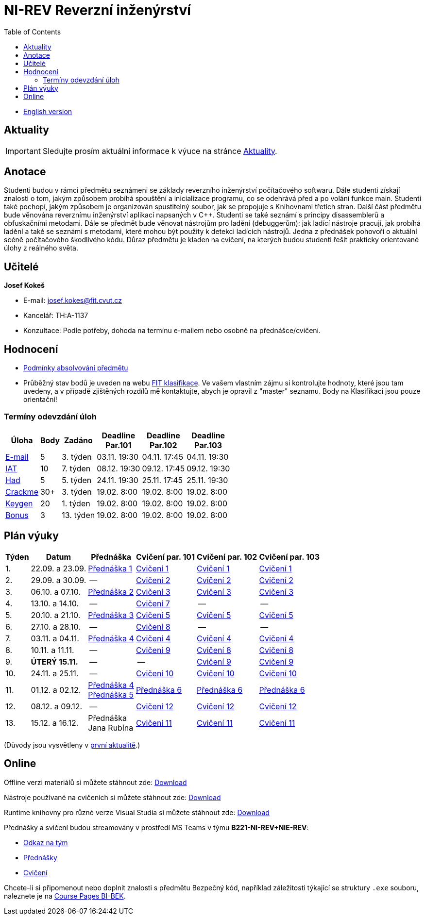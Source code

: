 ﻿
= NI-REV Reverzní inženýrství
:toc:
:imagesdir: ./media
:lectdir: ./media/lectures
:labdir: ./labs

* xref:en/index.adoc[English version]

== Aktuality

[.noclear]
[IMPORTANT]
====
Sledujte prosím aktuální informace k výuce na stránce xref:current_info.adoc[Aktuality].
====

== Anotace

Studenti budou v rámci předmětu seznámeni se základy reverzního inženýrství počítačového softwaru. Dále studenti získají znalosti o tom, jakým způsobem probíhá spouštění a inicializace programu, co se odehrává před a po volání funkce main. Studenti také pochopí, jakým způsobem je organizován spustitelný soubor, jak se propojuje s Knihovnami třetích stran. Další část předmětu bude věnována reverznímu inženýrství aplikací napsaných v C++. Studenti se také seznámí s principy disassemblerů a obfuskačními metodami. Dále se předmět bude věnovat nástrojům pro ladění (debuggerům): jak ladící nástroje pracují, jak probíhá ladění a také se seznámí s metodami, které mohou být použity k detekci ladících nástrojů. Jedna z přednášek pohovoří o aktuální scéně počítačového škodlivého kódu. Důraz předmětu je kladen na cvičení, na kterých budou studenti řešit prakticky orientované úlohy z reálného světa.

== Učitelé

*Josef Kokeš*

* E-mail: mailto:josef.kokes@fit.cvut.cz[josef.kokes@fit.cvut.cz]
* Kancelář: TH:A-1137
* Konzultace: Podle potřeby, dohoda na termínu e-mailem nebo osobně na přednášce/cvičení.

== Hodnocení

* xref:evaluation.adoc[Podmínky absolvování předmětu]
* Průběžný stav bodů je uveden na webu link:https://grades.fit.cvut.cz[FIT klasifikace]. Ve vašem vlastním zájmu si kontrolujte hodnoty, které jsou tam uvedeny, a v případě zjištěných rozdílů mě kontaktujte, abych je opravil z "master" seznamu. Body na Klasifikaci jsou pouze orientační!

=== Termíny odevzdání úloh

[options="autowidth", cols=6*]
|====
<h| Úloha
<h| Body
<h| Zadáno
<h| Deadline +
Par.101
<h| Deadline +
Par.102
<h| Deadline +
Par.103

| xref:homeworks/email.adoc[E-mail]
| 5
| 3. týden
| 03.11. 19:30
| 04.11. 17:45
| 04.11. 19:30

| xref:homeworks/iat.adoc[IAT]
| 10
| 7. týden
| 08.12. 19:30
| 09.12. 17:45
| 09.12. 19:30

| xref:homeworks/snake.adoc[Had]
| 5
| 5. týden
| 24.11. 19:30
| 25.11. 17:45
| 25.11. 19:30

| xref:projects/crackme.adoc[Crackme]
| 30+
| 3. týden
| 19.02. 8:00
| 19.02. 8:00
| 19.02. 8:00

| xref:projects/keygen.adoc[Keygen]
| 20
| 1. týden
| 19.02. 8:00
| 19.02. 8:00
| 19.02. 8:00

| xref:labs/lab13.adoc[Bonus]
| 3
| 13. týden
| 19.02. 8:00
| 19.02. 8:00
| 19.02. 8:00
|====

== Plán výuky

[options="autowidth", cols=6]
|====
<h| Týden
<h| Datum
<h| Přednáška
<h| Cvičení par. 101
<h| Cvičení par. 102
<h| Cvičení par. 103

| 1.
| 22.09. a 23.09.
| link:{lectdir}/rev01cz.pdf[Přednáška 1]
| xref:{labdir}/lab01.adoc[Cvičení 1]
| xref:{labdir}/lab01.adoc[Cvičení 1]
| xref:{labdir}/lab01.adoc[Cvičení 1]

| 2.
| 29.09. a 30.09.
| --
| xref:{labdir}/lab02.adoc[Cvičení 2]
| xref:{labdir}/lab02.adoc[Cvičení 2]
| xref:{labdir}/lab02.adoc[Cvičení 2]

| 3.
| 06.10. a 07.10.
| link:{lectdir}/rev02cz.pdf[Přednáška 2]
| xref:{labdir}/lab03.adoc[Cvičení 3]
| xref:{labdir}/lab03.adoc[Cvičení 3]
| xref:{labdir}/lab03.adoc[Cvičení 3]

| 4.
| 13.10. a 14.10.
| --
| xref:{labdir}/lab07.adoc[Cvičení 7]
| --
| --

| 5.
| 20.10. a 21.10.
| link:{lectdir}/rev03cz.pdf[Přednáška 3]
| xref:{labdir}/lab05.adoc[Cvičení 5]
| xref:{labdir}/lab05.adoc[Cvičení 5]
| xref:{labdir}/lab05.adoc[Cvičení 5]

| 6.
| 27.10. a 28.10.
| --
| xref:{labdir}/lab08.adoc[Cvičení 8]
| --
| --

| 7.
| 03.11. a 04.11.
| link:{lectdir}/rev04cz.pdf[Přednáška 4]
| xref:{labdir}/lab04.adoc[Cvičení 4]
| xref:{labdir}/lab04.adoc[Cvičení 4]
| xref:{labdir}/lab04.adoc[Cvičení 4]

| 8.
| 10.11. a 11.11.
| --
| xref:{labdir}/lab09.adoc[Cvičení 9]
| xref:{labdir}/lab08.adoc[Cvičení 8]
| xref:{labdir}/lab08.adoc[Cvičení 8]

| 9.
| **ÚTERÝ 15.11.**
| --
| --
| xref:{labdir}/lab09.adoc[Cvičení 9]
| xref:{labdir}/lab09.adoc[Cvičení 9]

| 10.
| 24.11. a 25.11.
| --
| xref:{labdir}/lab10.adoc[Cvičení 10]
| xref:{labdir}/lab10.adoc[Cvičení 10]
| xref:{labdir}/lab10.adoc[Cvičení 10]

| 11.
| 01.12. a 02.12.
| link:{lectdir}/rev04cz.pdf[Přednáška 4] +
link:{lectdir}/rev05cz.pdf[Přednáška 5]
| link:{lectdir}/rev06cz.pdf[Přednáška 6]
| link:{lectdir}/rev06cz.pdf[Přednáška 6]
| link:{lectdir}/rev06cz.pdf[Přednáška 6]

| 12.
| 08.12. a 09.12.
| --
| xref:{labdir}/lab12.adoc[Cvičení 12]
| xref:{labdir}/lab12.adoc[Cvičení 12]
| xref:{labdir}/lab12.adoc[Cvičení 12]

| 13.
| 15.12. a 16.12.
| Přednáška +
Jana Rubína
| xref:{labdir}/lab11.adoc[Cvičení 11]
| xref:{labdir}/lab11.adoc[Cvičení 11]
| xref:{labdir}/lab11.adoc[Cvičení 11]

|====

(Důvody jsou vysvětleny v xref:current_info.adoc#_d%C5%AFle%C5%BEit%C3%A9-zm%C4%9Bny-proti-standardn%C3%ADmu-harmonogramu[první aktualitě].)

////
* *2.12.2021 (11. týden)*:
** Přednášku na téma *analýza malware* povede Ing. Jan Rubín z firmy Avast.
** link:{imagesdir}/lectures/rev08en.pdf[Přednáška].
** link:{imagesdir}/itsaunixsystem.zip[Crackme na vyzkoušení].
////

== Online

Offline verzi materiálů si můžete stáhnout zde: link:https://kib-files.fit.cvut.cz/mi-rev/offline.zip[Download]

Nástroje používané na cvičeních si můžete stáhnout zde: link:https://kib-files.fit.cvut.cz/mi-rev/tools/[Download]

Runtime knihovny pro různé verze Visual Studia si můžete stáhnout zde: link:https://kib-files.fit.cvut.cz/mi-rev/vcredist/[Download]

Přednášky a svičení budou streamovány v prostředí MS Teams v týmu **B221-NI-REV+NIE-REV**:

* link:https://teams.microsoft.com/l/team/19%3aXfeIppTFUTEq8nrRsf_86yH5TgdyJSovsvwyQI3seSg1%40thread.tacv2/conversations?groupId=7deb2aa7-3e6d-4631-8a11-3ccb637467b2&tenantId=f345c406-5268-43b0-b19f-5862fa6833f8[Odkaz na tým]
* link:https://teams.microsoft.com/l/channel/19%3a549958df64924f5092af2801a1c14def%40thread.tacv2/P%25C5%2599edn%25C3%25A1%25C5%25A1ky?groupId=7deb2aa7-3e6d-4631-8a11-3ccb637467b2&tenantId=f345c406-5268-43b0-b19f-5862fa6833f8[Přednášky]
* link:https://teams.microsoft.com/l/channel/19%3aa8da5a40b38b463fa75e883d29aef93a%40thread.tacv2/Cvi%25C4%258Den%25C3%25AD?groupId=7deb2aa7-3e6d-4631-8a11-3ccb637467b2&tenantId=f345c406-5268-43b0-b19f-5862fa6833f8[Cvičení]

Chcete-li si připomenout nebo doplnit znalosti s předmětu Bezpečný kód, například záležitosti týkající se struktury `.exe` souboru, naleznete je na link:https://courses.fit.cvut.cz/BI-BEK/[Course Pages BI-BEK].
